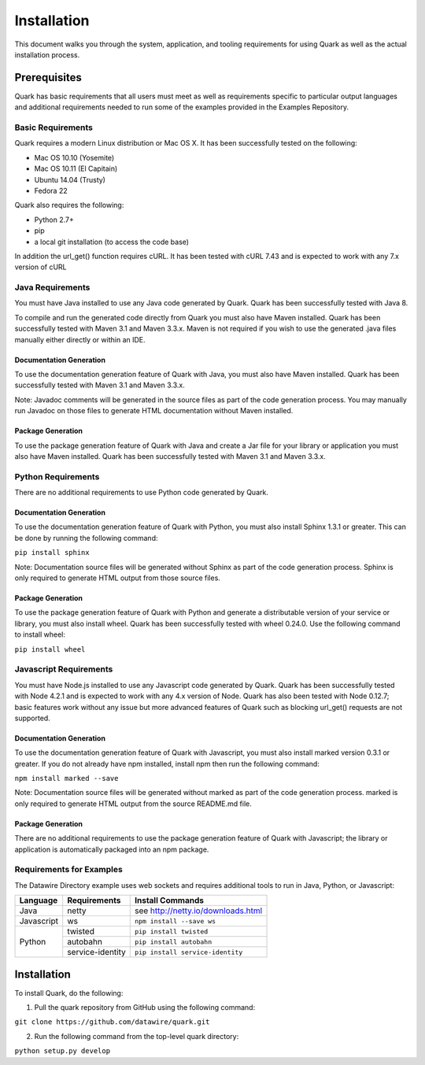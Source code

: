 Installation
============

This document walks you through the system, application, and tooling requirements for using Quark as well as the actual installation process. 

Prerequisites
-------------

Quark has basic requirements that all users must meet as well as requirements specific to particular output languages and additional requirements needed to run some of the examples provided in the Examples Repository.

Basic Requirements
~~~~~~~~~~~~~~~~~~

Quark requires a modern Linux distribution or Mac OS X. It has been successfully tested on the following:

* Mac OS 10.10 (Yosemite)
* Mac OS 10.11 (El Capitain)
* Ubuntu 14.04 (Trusty)
* Fedora 22

Quark also requires the following:

* Python 2.7+
* pip
* a local git installation (to access the code base)

In addition the url_get() function requires cURL. It has been tested with cURL 7.43 and is expected to work with any 7.x version of cURL

Java Requirements
~~~~~~~~~~~~~~~~~

You must have Java installed to use any Java code generated by Quark. Quark has been successfully tested with Java 8.

To compile and run the generated code directly from Quark you must also have Maven installed. Quark has been successfully tested with Maven 3.1 and Maven 3.3.x. Maven is not required if you wish to use the generated .java files manually either directly or within an IDE.

Documentation Generation
++++++++++++++++++++++++

To use the documentation generation feature of Quark with Java, you must also have Maven installed. Quark has been successfully tested with Maven 3.1 and Maven 3.3.x.

Note: Javadoc comments will be generated in the source files as part of the code generation process. You may manually run Javadoc on those files to generate HTML documentation without Maven installed.

Package Generation
++++++++++++++++++

To use the package generation feature of Quark with Java and create a Jar file for your library or application you must also have Maven installed. Quark has been successfully tested with Maven 3.1 and Maven 3.3.x.

Python Requirements
~~~~~~~~~~~~~~~~~~~

There are no additional requirements to use Python code generated by Quark.

Documentation Generation
++++++++++++++++++++++++

To use the documentation generation feature of Quark with Python, you must also install Sphinx 1.3.1 or greater. This can be done by running the following command:

``pip install sphinx``

Note: Documentation source files will be generated without Sphinx as part of the code generation process. Sphinx is only required to generate HTML output from those source files.

Package Generation
++++++++++++++++++

To use the package generation feature of Quark with Python and generate a distributable version of your service or library, you must also install wheel. Quark has been successfully tested with wheel 0.24.0. Use the following command to install wheel:

``pip install wheel``

Javascript Requirements
~~~~~~~~~~~~~~~~~~~~~~~

You must have Node.js installed to use any Javascript code generated by Quark. Quark has been successfully tested with Node 4.2.1 and is expected to work with any 4.x version of Node. Quark has also been tested with Node 0.12.7; basic features work without any issue but more advanced features of Quark such as blocking url_get() requests are not supported.

Documentation Generation
++++++++++++++++++++++++

To use the documentation generation feature of Quark with Javascript, you must also install marked version 0.3.1 or greater. If you do not already have npm installed, install npm then run the following command:

``npm install marked --save``

Note: Documentation source files will be generated without marked as part of the code generation process. marked is only required to generate HTML output from the source README.md file.

Package Generation
++++++++++++++++++

There are no additional requirements to use the package generation feature of Quark with Javascript; the library or application is automatically packaged into an npm package.

Requirements for Examples
~~~~~~~~~~~~~~~~~~~~~~~~~

The Datawire Directory example uses web sockets and requires additional tools to run in Java, Python, or Javascript:

+------------+------------------+------------------------------------+
| Language   | Requirements     | Install Commands                   |
+============+==================+====================================+
| Java       | netty            | see http://netty.io/downloads.html |
+------------+------------------+------------------------------------+
| Javascript | ws               | ``npm install --save ws``          |
+------------+------------------+------------------------------------+
| Python     | twisted          | ``pip install twisted``            |
+            +------------------+------------------------------------+
|            | autobahn         | ``pip install autobahn``           |
+            +------------------+------------------------------------+
|            | service-identity | ``pip install service-identity``   |
+------------+------------------+------------------------------------+

Installation
------------

To install Quark, do the following:

1. Pull the quark repository from GitHub using the following command:

``git clone https://github.com/datawire/quark.git``

2. Run the following command from the top-level quark directory:

``python setup.py develop``
